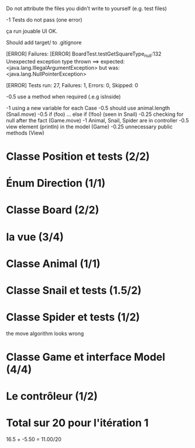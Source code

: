 Do not attribute the files you didn't write to yourself (e.g. test files)

-1 Tests do not pass (one error)

ça run
jouable
UI OK.

Should add target/ to .gitignore




[ERROR] Failures: 
[ERROR]   BoardTest.testGetSquareType_null:132 Unexpected exception type thrown ==> expected: <java.lang.IllegalArgumentException> but was: <java.lang.NullPointerException>

[ERROR] Tests run: 27, Failures: 1, Errors: 0, Skipped: 0



-0.5 use a method when required (.e.g isInside)

-1 using a new variable for each Case
-0.5 should use animal.length (Snail.move)
-0.5 if (foo) ... else if (!foo) (seen in Snail)
-0.25 checking for null after the fact (Game.move)
-1 Animal, Snail, Spider are in controller
-0.5 view element (println) in the model (Game)
-0.25 unnecessary public methods (View)

* Classe Position et tests (2/2)
* Énum Direction (1/1)

* Classe Board (2/2)

* la vue (3/4)

* Classe Animal (1/1)
* Classe Snail et tests (1.5/2)

* Classe Spider et tests (1/2)
the move algorithm looks wrong

* Classe Game et interface Model (4/4)

* Le contrôleur  (1/2)
* Total sur 20 pour l'itération 1
16.5 + -5.50 = 11.00/20
